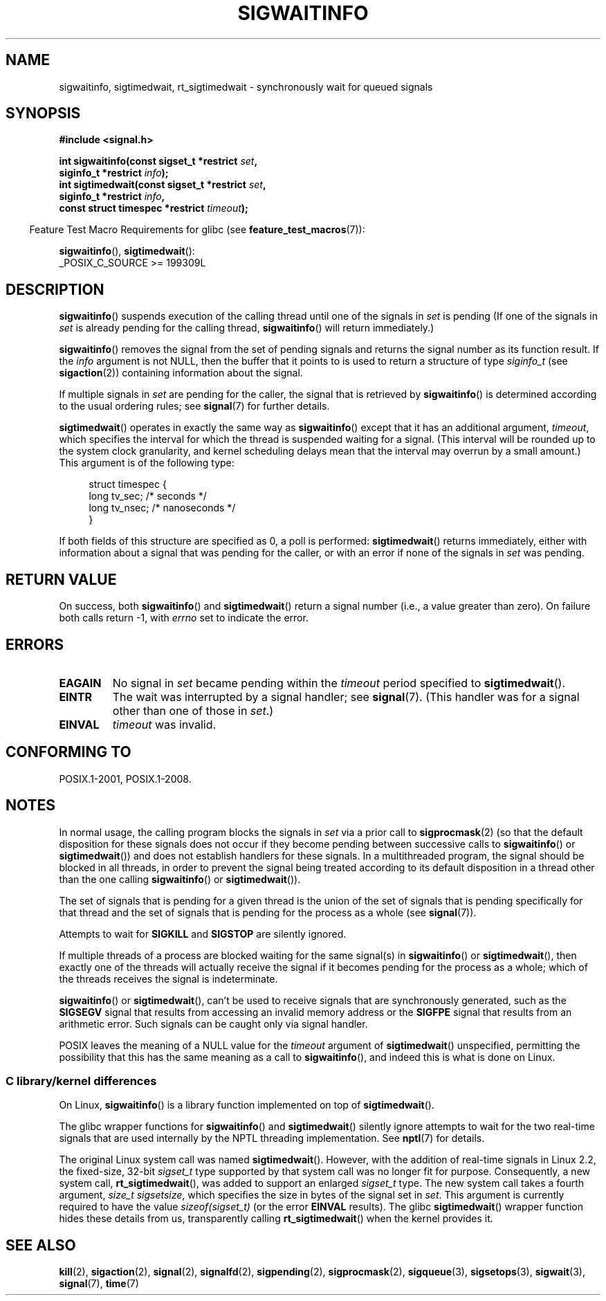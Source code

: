 .\" Copyright (c) 2002 Michael Kerrisk <mtk.manpages@gmail.com>
.\"
.\" %%%LICENSE_START(VERBATIM)
.\" Permission is granted to make and distribute verbatim copies of this
.\" manual provided the copyright notice and this permission notice are
.\" preserved on all copies.
.\"
.\" Permission is granted to copy and distribute modified versions of this
.\" manual under the conditions for verbatim copying, provided that the
.\" entire resulting derived work is distributed under the terms of a
.\" permission notice identical to this one.
.\"
.\" Since the Linux kernel and libraries are constantly changing, this
.\" manual page may be incorrect or out-of-date.  The author(s) assume no
.\" responsibility for errors or omissions, or for damages resulting from
.\" the use of the information contained herein.  The author(s) may not
.\" have taken the same level of care in the production of this manual,
.\" which is licensed free of charge, as they might when working
.\" professionally.
.\"
.\" Formatted or processed versions of this manual, if unaccompanied by
.\" the source, must acknowledge the copyright and authors of this work.
.\" %%%LICENSE_END
.\"
.TH SIGWAITINFO 2 2021-03-22 "Linux" "Linux Programmer's Manual"
.SH NAME
sigwaitinfo, sigtimedwait, rt_sigtimedwait \- synchronously wait
for queued signals
.SH SYNOPSIS
.nf
.B #include <signal.h>
.PP
.BI "int sigwaitinfo(const sigset_t *restrict " set ,
.BI "                siginfo_t *restrict " info );
.BI "int sigtimedwait(const sigset_t *restrict " set ,
.BI "                siginfo_t *restrict " info ,
.BI "                const struct timespec *restrict " timeout );
.fi
.PP
.RS -4
Feature Test Macro Requirements for glibc (see
.BR feature_test_macros (7)):
.RE
.PP
.BR sigwaitinfo (),
.BR sigtimedwait ():
.nf
    _POSIX_C_SOURCE >= 199309L
.fi
.SH DESCRIPTION
.BR sigwaitinfo ()
suspends execution of the calling thread until one of the signals in
.I set
is pending
(If one of the signals in
.I set
is already pending for the calling thread,
.BR sigwaitinfo ()
will return immediately.)
.PP
.BR sigwaitinfo ()
removes the signal from the set of pending
signals and returns the signal number as its function result.
If the
.I info
argument is not NULL,
then the buffer that it points to is used to return a structure of type
.I siginfo_t
(see
.BR sigaction (2))
containing information about the signal.
.PP
If multiple signals in
.I set
are pending for the caller, the signal that is retrieved by
.BR sigwaitinfo ()
is determined according to the usual ordering rules; see
.BR signal (7)
for further details.
.PP
.BR sigtimedwait ()
operates in exactly the same way as
.BR sigwaitinfo ()
except that it has an additional argument,
.IR timeout ,
which specifies the interval for which
the thread is suspended waiting for a signal.
(This interval will be rounded up to the system clock granularity,
and kernel scheduling delays mean that the interval
may overrun by a small amount.)
This argument is of the following type:
.PP
.in +4n
.EX
struct timespec {
    long    tv_sec;         /* seconds */
    long    tv_nsec;        /* nanoseconds */
}
.EE
.in
.PP
If both fields of this structure are specified as 0, a poll is performed:
.BR sigtimedwait ()
returns immediately, either with information about a signal that
was pending for the caller, or with an error
if none of the signals in
.I set
was pending.
.SH RETURN VALUE
On success, both
.BR sigwaitinfo ()
and
.BR sigtimedwait ()
return a signal number (i.e., a value greater than zero).
On failure both calls return \-1, with
.I errno
set to indicate the error.
.SH ERRORS
.TP
.B EAGAIN
No signal in
.I set
became pending within the
.I timeout
period specified to
.BR sigtimedwait ().
.TP
.B EINTR
The wait was interrupted by a signal handler; see
.BR signal (7).
(This handler was for a signal other than one of those in
.IR set .)
.TP
.B EINVAL
.I timeout
was invalid.
.SH CONFORMING TO
POSIX.1-2001, POSIX.1-2008.
.SH NOTES
In normal usage, the calling program blocks the signals in
.I set
via a prior call to
.BR sigprocmask (2)
(so that the default disposition for these signals does not occur if they
become pending between successive calls to
.BR sigwaitinfo ()
or
.BR sigtimedwait ())
and does not establish handlers for these signals.
In a multithreaded program,
the signal should be blocked in all threads, in order to prevent
the signal being treated according to its default disposition in
a thread other than the one calling
.BR sigwaitinfo ()
or
.BR sigtimedwait ()).
.PP
The set of signals that is pending for a given thread is the
union of the set of signals that is pending specifically for that thread
and the set of signals that is pending for the process as a whole (see
.BR signal (7)).
.PP
Attempts to wait for
.B SIGKILL
and
.B SIGSTOP
are silently ignored.
.PP
If multiple threads of a process are blocked
waiting for the same signal(s) in
.BR sigwaitinfo ()
or
.BR sigtimedwait (),
then exactly one of the threads will actually receive the
signal if it becomes pending for the process as a whole;
which of the threads receives the signal is indeterminate.
.PP
.BR sigwaitinfo ()
or
.BR sigtimedwait (),
can't be used to receive signals that
are synchronously generated, such as the
.BR SIGSEGV
signal that results from accessing an invalid memory address
or the
.BR SIGFPE
signal that results from an arithmetic error.
Such signals can be caught only via signal handler.
.PP
POSIX leaves the meaning of a NULL value for the
.I timeout
argument of
.BR sigtimedwait ()
unspecified, permitting the possibility that this has the same meaning
as a call to
.BR sigwaitinfo (),
and indeed this is what is done on Linux.
.\"
.SS C library/kernel differences
On Linux,
.BR sigwaitinfo ()
is a library function implemented on top of
.BR sigtimedwait ().
.PP
The glibc wrapper functions for
.BR sigwaitinfo ()
and
.BR sigtimedwait ()
silently ignore attempts to wait for the two real-time signals that
are used internally by the NPTL threading implementation.
See
.BR nptl (7)
for details.
.PP
The original Linux system call was named
.BR sigtimedwait ().
However, with the addition of real-time signals in Linux 2.2,
the fixed-size, 32-bit
.I sigset_t
type supported by that system call was no longer fit for purpose.
Consequently, a new system call,
.BR rt_sigtimedwait (),
was added to support an enlarged
.IR sigset_t
type.
The new system call takes a fourth argument,
.IR "size_t sigsetsize" ,
which specifies the size in bytes of the signal set in
.IR set .
This argument is currently required to have the value
.IR sizeof(sigset_t)
(or the error
.B EINVAL
results).
The glibc
.BR sigtimedwait ()
wrapper function hides these details from us, transparently calling
.BR rt_sigtimedwait ()
when the kernel provides it.
.\"
.SH SEE ALSO
.BR kill (2),
.BR sigaction (2),
.BR signal (2),
.BR signalfd (2),
.BR sigpending (2),
.BR sigprocmask (2),
.BR sigqueue (3),
.BR sigsetops (3),
.BR sigwait (3),
.BR signal (7),
.BR time (7)
